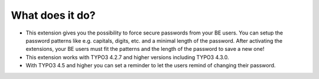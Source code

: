 ﻿

.. ==================================================
.. FOR YOUR INFORMATION
.. --------------------------------------------------
.. -*- coding: utf-8 -*- with BOM.

.. ==================================================
.. DEFINE SOME TEXTROLES
.. --------------------------------------------------
.. role::   underline
.. role::   typoscript(code)
.. role::   ts(typoscript)
   :class:  typoscript
.. role::   php(code)


What does it do?
^^^^^^^^^^^^^^^^

- This extension gives you the possibility to force secure passwords
  from your BE users. You can setup the password patterns like e.g.
  capitals, digits, etc. and a minimal length of the password. After
  activating the extensions, your BE users must fit the patterns and the
  length of the password to save a new one!

- This extension works with TYPO3 4.2.7 and higher versions including
  TYPO3 4.3.0.

- With TYPO3 4.5 and higher you can set a reminder to let the users
  remind of changing their password.

